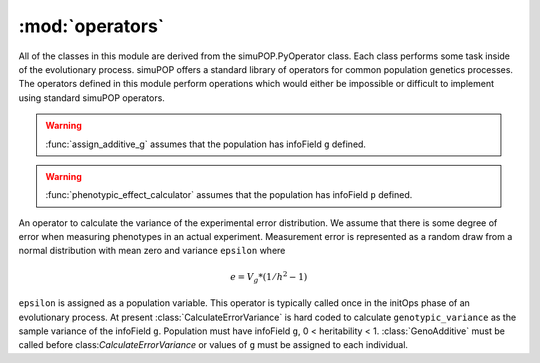 ================
:mod:`operators`
================

All of the classes in this module are derived from the simuPOP.PyOperator
class. Each class performs some task inside of the evolutionary process.
simuPOP offers a standard library of operators for common population genetics
processes. The operators defined in this module perform operations which
would either be impossible or difficult to implement using standard simuPOP
operators.

.. py:function:: assign_additive_g(pop, qtl, allele_effects)

   :parameter pop: simuPOP.Population
   :parameter qtl: Loci assigned allele effects
   :parameter allele_effects: Dictionary keyed by locus and allele of the effect of an alelle

.. warning::

   :func:`assign_additive_g` assumes that the population has infoField ``g`` defined.


.. py:function:: calculate_error_variance(pop, heritability)

   :parameter pop: simuPOP.Population with a quantitative trait
   :parameter heritability: Parameter determining how much noise exists between genotype and phenotype

.. py:function:: phenotypic_effect_calculator(pop)

   :parameter pop: simuPOP.Population with quantitative trait

   This function only takes into to account additive phenotypic effects for the time being.
   Calculates ``p`` by adding an error term ``epsilon`` to the additive genotypic effect ``g``.
   The error term ``epsilon`` is defined as a random draw from a normal distribution with
   mean :math:`0` and variance :math:`1 - V_g(1/h^2 - 1)`.

   .. note::

      :math:`V_g` is defined as the variance of genotypic effect ``g``.

.. warning::

   :func:`phenotypic_effect_calculator` assumes that the population has infoField ``p`` defined.





.. py:class:: GenoAdditive()

.. py:class:: PhenotypeCalculator()

.. py:class:: CalculateErrorVariance(heritability)

An operator to calculate the variance of the experimental error distribution.
We assume that there is some degree of error when measuring phenotypes in
an actual experiment. Measurement error is represented as a random draw
from a normal distribution with mean zero and variance ``epsilon`` where

.. math::

   e = V_g * (1/h^2 - 1)

``epsilon`` is assigned as a population variable. This operator is typically
called once in the initOps phase of an evolutionary process. At present
:class:`CalculateErrorVariance` is hard coded to calculate
``genotypic_variance`` as the sample variance of the infoField ``g``.
Population must have infoField ``g``, 0 < heritability < 1.
:class:`GenoAdditive` must be called before class:`CalculateErrorVariance` or
values of ``g`` must be assigned to each individual.

.. py:class:: CullPopulation()

.. py:class:: Sorter()

.. py:class:: MetaPopulation()

.. py:class:: ReplicateMetaPopulation()

.. py:class:: SaveMetaPopulation()

.. py:class:: RandomlyAssignFemaleFitness()

.. py:class:: RandomlyAssignMaleFitness()

.. py:class:: DiscardRandomOffspring()